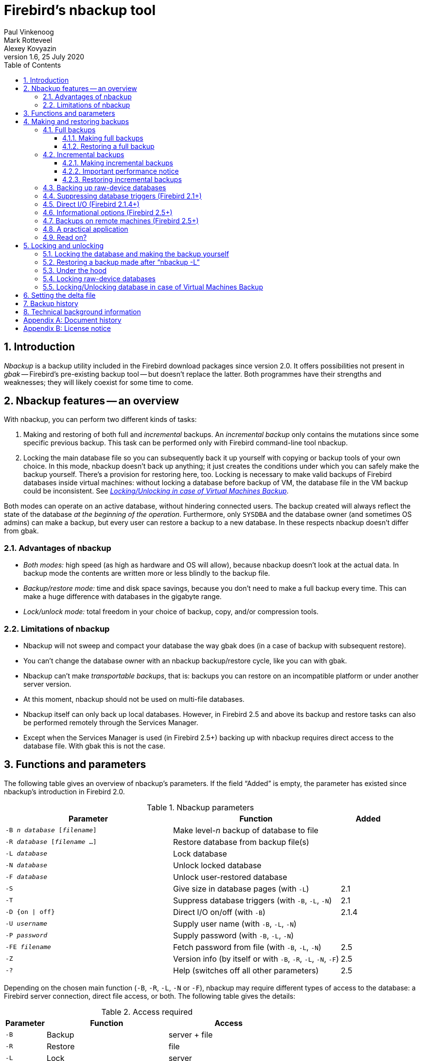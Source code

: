 [[nbackup]]
= Firebird's nbackup tool
Paul Vinkenoog; Mark Rotteveel; Alexey Kovyazin
1.6, 25 July 2020
:doctype: book
:sectnums:
:sectanchors:
:toc: left
:toclevels: 3
:icons: font
:experimental:
:imagesdir: ../../images

toc::[]

[[nbackup-intro]]
== Introduction

[term]_Nbackup_ is a backup utility included in the Firebird download packages since version 2.0.
It offers possibilities not present in [term]_gbak_ -- Firebird's pre-existing backup tool -- but doesn't replace the latter.
Both programmes have their strengths and weaknesses;
they will likely coexist for some time to come.

[[nbackup-overview]]
== Nbackup features -- an overview

With nbackup, you can perform two different kinds of tasks:

. Making and restoring of both full and [term]_incremental_ backups.
An [term]_incremental backup_ only contains the mutations since some specific previous backup. 
This task can be performed only with Firebird command-line tool nbackup.
. Locking the main database file so you can subsequently back it up yourself with copying or backup tools of your own choice.
In this mode, nbackup doesn't back up anything; it just creates the conditions under which you can safely make the backup yourself. 
There's a provision for restoring here, too. 
Locking is necessary to make valid backups of Firebird databases inside virtual machines: without locking a database before backup of VM, the database file in the VM backup could be inconsistent. 
See <<nbackup-lock-virtual-machine,[ref]_Locking/Unlocking in case of Virtual Machines Backup_>>.


Both modes can operate on an active database, without hindering connected users.
The backup created will always reflect the state of the database _at the beginning of the operation_.
Furthermore, only `SYSDBA` and the database owner (and sometimes OS admins) can make a backup, but every user can restore a backup to a new database.
In these respects nbackup doesn't differ from gbak.

[[nbackup-advantages]]
=== Advantages of nbackup

* _Both modes:_ high speed (as high as hardware and OS will allow), because nbackup doesn't look at the actual data.
In backup mode the contents are written more or less blindly to the backup file.
* _Backup/restore mode:_ time and disk space savings, because you don't need to make a full backup every time.
This can make a huge difference with databases in the gigabyte range.
* _Lock/unlock mode:_ total freedom in your choice of backup, copy, and/or compression tools.

[[nbackup-limitations]]
=== Limitations of nbackup

* Nbackup will not sweep and compact your database the way gbak does (in a case of backup with subsequent restore).
* You can't change the database owner with an nbackup backup/restore cycle, like you can with gbak.
* Nbackup can't make [term]_transportable backups_, that is: backups you can restore on an incompatible platform or under another server version.
* At this moment, nbackup should not be used on multi-file databases.
* Nbackup itself can only back up local databases.
However, in Firebird 2.5 and above its backup and restore tasks can also be performed remotely through the Services Manager.
* Except when the Services Manager is used (in Firebird 2.5+) backing up with nbackup requires direct access to the database file.
With gbak this is not the case.

[[nbackup-functions-params]]
== Functions and parameters

The following table gives an overview of nbackup's parameters.
If the field "`Added`" is empty, the parameter has existed since nbackup's introduction in Firebird 2.0.

[[nbackup-tbl-params]]
.Nbackup parameters
[cols="<3m,<3,<1", frame="all", options="header",stripes="none"]
|===
^| Parameter
^| Function
^| Added

|-B _n_ _database_ [_filename_]
|Make level-__n__ backup of database to file
|

|-R _database_ [_filename_ ...]
|Restore database from backup file(s)
|

|-L _database_
|Lock database
|

|-N _database_
|Unlock locked database
|

|-F _database_
|Unlock user-restored database
|

|-S
|Give size in database pages (with `-L`)
|2.1

|-T
|Suppress database triggers (with `-B`, `-L`, `-N`)
|2.1

|-D {on {vbar} off}
|Direct I/O on/off (with `-B`)
|2.1.4

|-U _username_
|Supply user name (with `-B`, `-L`, `-N`)
|

|-P _password_
|Supply password (with `-B`, `-L`, `-N`)
|

|-FE _filename_
|Fetch password from file (with `-B`, `-L`, `-N`)
|2.5

|-Z
|Version info (by itself or with `-B`, `-R`, `-L`, `-N`, `-F`)
|2.5

|`-?`
|Help (switches off all other parameters)
|2.5
|===

Depending on the chosen main function (`-B`, `-R`, `-L`, `-N` or `-F`), nbackup may require different types of access to the database: a Firebird server connection, direct file access, or both.
The following table gives the details:

[[nbackup-nl-tbl-access]]
.Access required
[cols="<1m,<3,<3", frame="all", options="header",stripes="none"]
|===
^| Parameter
^| Function
^| Access

|-B
|Backup
|server + file

|-R
|Restore
|file

|-L
|Lock
|server

|-N
|Unlock (undo `-L`)
|server

|-F
|Unlock after user restore
|file
|===

Where server access is required (with `-B`, `-L` and `-N`), the user must either provide a Firebird username and password (with `-U` and `-P`/`-FE` or through the environment variables `ISC_USER` and `ISC_PASSWORD`), or be admitted by the server on other grounds (e.g. as root under Posix or by trusted authentication under Windows).

Where filesystem access is required (with `-B`, `-R` and `-F`), the user must have sufficient read and/or write privileges to the database file.

Where filesystem access is required exclusively (with `-R` and `-F`), the user need not have a Firebird login and a running Firebird server need not be present.

Please notice: The above table and text concern access to the _database_.
Access to the backup file is -- obviously -- always on the filesystem level.

[[nbackup-backups]]
== Making and restoring backups

To begin with: `nbackup.exe` is located in the `bin` subdirectory of your Firebird folder.
Typical locations are e.g. `C:\Program Files\Firebird\Firebird_3_0` or `C:\Program Files\Firebird\Firebird_2_0\bin` (Windows) or `/opt/firebird/bin` (Linux).
Just like most of the tools that come with Firebird, nbackup has no graphical interface;
you launch it from the command prompt or call it from within a batch file or application.

[WARNING]
====
Under heavy-load circumstances in some environments, nbackup 2.0.3 and below may cause problems that will lead to deadlocks or even corrupted databases.
While these problems aren't common, they are serious enough to warrant upgrading to Firebird 2.0.4 or higher if you want to use nbackup comfortably.
If it concerns large databases under Posix, the use of direct I/O may also make a difference.
More about this in the section <<nbackup-backups-directio,[ref]_Direct I/O_>>.
====

[[nbackup-backups-full]]
=== Full backups

[[nbackup-backups-full-make]]
==== Making full backups

To make a full database backup, the command syntax is:

[listing,subs=+quotes]
----
nbackup [-U _user_ -P _password_] -B 0 _database_ [_backupfile_]
----

For instance, assuming the database is located in  `C:\Data`, and  `nbackup.exe ` is in the search of path Windows:

[listing,subs=+quotes]
----
C:\Data>nbackup -B 0 inventory.fdb inventory_1-Mar-2006.nbk
----

Or, if Firebird (from version 2.5) is running on non-standard port, in this example, 3051:
[listing,subs=+quotes]
----
C:\Data>nbackup -B 0 localhost/3051:C:\Data\inventory.fdb C:\Data\inventory-level-0-Jul-2020.nbk -user SYSDBA -pass masterkey
----

In Firebird 3.0 and higher, in a case of successful completing the backup, the nbackup will print the short statistics:
----
time elapsed    0 sec
page reads      307
page writes     307
----

[[nbackup-backups-comments]]

Comments:

* The parameter `-B` stands for backup (gee!).
The [term]_backup level_ 0 indicates a full backup.
Backup levels greater than 0 are used for incremental backups;
we'll discuss those later on.
* Instead of a database filename you may also use an alias.
* Instead of a backup filename you may also specify `stdout`.
This will send the backup to standard output, from where you can redirect it to e.g. a tape archiver or a compression tool.
* [[nbackup-backups-nologin]]The `-U` (user) and `-P` (password) parameters may be omitted if at least one of the following conditions is met:
+
--
** The environment variables `ISC_USER` and `ISC_PASSWORD` have been set, either to `SYSDBA` or to the owner of the database.
** You are logged on as root on a Posix system.
This makes you `SYSDBA` by default.
** Under Windows: Trusted authentication is enabled in `firebird.conf`, and you are logged on to the Windows account that owns the database.
This is possible in Firebird 2.1 and above.
** Under Windows: Trusted authentication is enabled in `firebird.conf`, and you are logged on as a Windows administrator.
In Firebird 2.1, this automatically gives you `SYSDBA` rights.
In Firebird 2.5 and above, there is the additional condition that `AUTO ADMIN MAPPING` has been set in the database.
--
+
For clarity and brevity, the `-U` and `-P` parameters are not used in the examples.
* Starting with Firebird 2.5, instead of `-P __password__` you may also use `-FE __filename__`.
This will cause nbackup to fetch the password from the given file.
With `-FE`, the password itself doesn't appear in the command and will thus be better shielded against people who might otherwise pick it up via the command history, the `w` command on Unix or from a script or batchfile.
* In Firebird 2.1 and up, the firing of database triggers can be prevented by specifying the `-T` option.
For more information, see <<nbackup-backups-dbtriggers,[ref]_Suppressing database triggers_>>.
* Starting with Firebird 2.1.4, it is possible to force direct I/O on or off by specifying `-D on` or `-D off`.
For details and background see <<nbackup-backups-directio,[ref]_Direct I/O_>>, elsewhere in this manual.
* The different parameters (`-B`, `-U` etc.) may occur in any order.
Of course each parameter should be immediately followed by its own argument(s).
In the case of `-B` there are three of them: backup level, database, and backup file -- in that order!
* If the `-B` parameter comes last, you _may_ leave out the name of the backup file.
In that case nbackup will compose a filename based on the database name, the backup level, and the current date and time.
This can lead to a name clash (and a failed backup) if two backup commands of the same level are issued in the same minute.

[WARNING]
====
Do _not_ use nbackup for multi-file databases.
This can lead to corruption and loss of data, despite the fact that nbackup will not complain about such a command.
====

[[nbackup-backups-workings]]
===== A word on the inner workings

Note: What follows here is not necessary knowledge to use nbackup.
It just gives a rough (and incomplete) impression of what happens under the hood during execution of nbackup `-B`:

. First of all, the main database file is locked by changing an internal state flag.
From this moment on, any and all mutations in the database are written to a temporary file -- the difference file or [term]_delta file_.
By default, the delta file is created in the same folder as a database file, with the additional extension .delta, for example: MyDatabase.fdb.delta
. Then the actual backup is made.
This isn't a straight file copy;
restoring must be done by nbackup as well.
. Upon completion of the backup, the contents of the delta file are integrated with the main database file.
After that, the database is unlocked (flag goes back to "`normal`") and the delta is removed.

The functionality of steps 1 and 3 is provided by two new SQL statements: `ALTER DATABASE BEGIN BACKUP` and `ALTER DATABASE END BACKUP`.
Contrary to what the names suggest, these statements do _not_ take care of making the actual backup;
rather, they create the conditions under which the main database file can be safely backed up.
And to be clear: you don't need to issue these commands yourself;
nbackup will do that for you, at the right moments.

[[nbackup-backups-full-restore]]
==== Restoring a full backup

A full backup is restored as follows:

[listing,subs=+quotes]
----
nbackup -R _database_ [_backupfile_]
----


For instance:

----
C:\Data> nbackup -R inventory.fdb inventory_1-Mar-2006.nbk
----

[[nbackup-restore-comments]]

Comments:

* You don't specify a level for a restore.
* When restoring, the `-R` parameter _must_ come last, for reasons that will become clear later.
* Instead of a database filename you may also use an alias.
* If the specified database file already exists, the restore fails and you get an error message.
* Here too, you may omit the name of the backup file.
If you do, nbackup will prompt you for it.
_(Attention! In Firebird 2.0.0 this "`interactive restore`" feature is broken, leaving you with an error message and a failed restore. Fixed in 2.0.1.)_
* Restoring works purely on the filesystem level and can even be done without a Firebird server running.
Any credentials supplied via the `-U` and `-P` parameters are ignored.
The same goes for passwords read from a file.
However, nbackup _does_ try to read the password from the file if the `-FE` parameter is present, and if an error occurs, the entire operation is abandoned.

[[nbackup-backups-incr]]
=== Incremental backups

[WARNING]
====
The incremental backup facility was entirely broken in Firebird 2.1.0, and fixed again in 2.1.1.
====

[[nbackup-backups-incr-make]]
==== Making incremental backups

To make an incremental ("`differential`") backup we specify a backup level greater than 0.
An incremental backup of level `N` always contains the database mutations since the most recent level `N-1` backup.

Examples:

One day after the full backup (level 0), you make one with level 1:

----
C:\Data> nbackup -B 1 inventory.fdb inventory_2-Mar-2006.nbk
----

This backup will only contain the mutations of the last day.

One day later again, you make another one with level 1:

----
C:\Data> nbackup -B 1 inventory.fdb inventory_3-Mar-2006.nbk
----

This one contains the mutations of the last _two_ days, since the full backup, not only those since the previous level-1 backup.

[NOTE]
====
The previous incremental backup of any level must be completed before the start of the next incremental backup, otherwise `nbackup` execution will not do the desired backup, and return error "Database is already in the physical backup mode". 
====

A couple of hours on we go for a level-2 backup:

----
C:\Data> nbackup -B 2 inventory.fdb inventory_3-Mar-2006_2.nbk
----

This youngest backup only contains the mutations since the most recent level-1 backup, that is: of the last few hours.

[[nbackup-performance-notice]]
==== Important performance notice

Before Firebird 3.0, all incremental backups (i.e., level 1, 2, etc) will read the whole database file to locate the changes and store them into a backup file.
It can affect the database performance in a case of big databases (100Gb+) and slow disk subsystem (usually, slowness can be noticed on non-SSD drives). 
Starting from Firebird 3.0, only the changed portion of the database file is read, so incremental backups level 1+ are much faster, and give the less impact on the database performance.


[NOTE]
====
All the <<nbackup-backups-comments,comments>> that have been made about full backups also apply to incremental backups.
====

[WARNING]
====
Again: do not use nbackup for multi-file databases.
====

[[nbackup-backups-incr-restore]]
==== Restoring incremental backups

When restoring incremental backups you must specify the entire chain of backup files, from level 0 through the one you wish to restore.
The database is always built up from the ground, step by step.
(It is this stepwise adding until the database is restored that gave rise to the term _incremental backup_.)

The formal syntax is:

[listing,subs=+quotes]
----
nbackup -R _database_ [_backup0_ [_backup1_ [...] ] ]
----


So restoring the level-2 backup from the previous example goes as follows:

----
C:\Data> nbackup -R inventory.fdb inventory_1-Mar-2006.nbk
           inventory_3-Mar-2006.nbk inventory_3-Mar-2006_2.nbk
----

Of course the line has been split here for layout reasons only -- in reality you type the entire command and only hit kbd:[Enter] at the end.

Comments (in addition to the <<nbackup-restore-comments,comments with restoring a full backup>>):

* Because it is not known beforehand how many filenames will follow the `-R` switch (as we don't specify a level when restoring), nbackup considers all arguments after the `-R` to be names of backup files.
It is for this reason that no other parameter may follow the list of filenames.
* There is no formal limit to the number of backup levels, but in practice it will rarely make sense to go beyond 3 or 4.

[[nbackup-backups-incr-nonfitting]]
===== Non-connecting links

What happens if you accidentally leave out a file, or specify a series of files that don't all belong together? You could imagine that you specify `inventory_2-Mar-2006.nbk` by mistake instead of `inventory_3-Mar-2006.nbk` in the above example.
Both are level-1 backup files, so in both cases we get a nice "`0, 1, 2`" level series.
But our level-2 file is incremental to the level-1 backup of 3 March, not to the one of 2 March.

Fortunately such a mistake can never lead to an incorrectly restored database.
Each backup file has its own unique ID.
Furthermore, each backup file of level 1 or above contains the ID of the backup on which it is based.
When restoring, nbackup checks these IDs;
if somewhere in the chain the links don't connect, the operation is cancelled and you get an error message.

[[nbackup-backups-rawdevices]]
=== Backing up raw-device databases

Firebird databases need not be files;
they can also be placed on a so-called [term]_raw device_, for instance a disk partition without a file system.
The question where the <<nbackup-backups-workings,delta>> has to be placed in such cases was at first overlooked during the development of `nbackup`.
On Posix systems, if the database was located at e.g. `/dev/hdb5`, it could happen that the delta was created as `/dev/hdb5.delta`.
In light of the nature and purpose of the `/dev` directory and its often limited available space, this is undesirable.

As of Firebird 2.1, nbackup refuses to operate on raw-device databases unless an explicit location for the delta file has been set.
The way to do this is discussed in <<nbackup-deltafile>>, later on in this manual.

[[nbackup-backups-dbtriggers]]
=== Suppressing database triggers (Firebird 2.1+)

Firebird 2.1 introduced the concept of [term]_database triggers_.
Certain types of these triggers can fire upon making or breaking a database connection.
As part of the backup process, nbackup opens a regular connection to the database (in some versions even more than once).
To prevent database triggers from firing inadvertently, the new `-T` switch can be used.
Notice that the corresponding switches in `gbak` and `isql` are called `-nodbtriggers` (we love diversity, here at Firebird).

[[nbackup-backups-directio]]
=== Direct I/O (Firebird 2.1.4+)

Originally, nbackup used direct I/O only when making a backup under Windows NT (and successors like 2000, 2003 etc).
On all other OS'es, direct I/O was off.
This caused problems on some Linux systems, so in versions 2.0.6 and 2.1.3 direct I/O was switched on under Linux as well.
However, this turned out to be problematic for certain other Linux configurations.
In 2.1.4 and 2.5 the original behaviour was restored, but this time as a default that was overridable by a newly added parameter: `-D`.
Its use is as follows:

[source]
----
nbackup -B 0 cups.fdb cups.nbk -D on    -- direct I/O on
nbackup -B 0 mugs.fdb mugs.nbk -D off   -- direct I/O off
----

Just like the option letters themselves, the arguments `ON` and `OFF` are case-insensitive.

Direct I/O is only applied when making a backup, not during a restore.
Under Windows it is realized by setting `FILE_FLAG_NO_BUFFERING`.
On other systems, `O_DIRECT` and `POSIX_FADV_NOREUSE` are used.
The latter two are sometimes unavailable;
in such cases, they are (or one of them is) silently left out.
Even if the user specified `-D on` explicitly, this doesn't lead to a warning or error message.

[[nbackup-backups-inform-options]]
=== Informational options (Firebird 2.5+)

Apart from the already mentioned `-FE` and `-D` parameters, Firebird 2.5 also saw the introduction of the following two:

`-Z`::
Shows single-line version information.
This option can be used independently, but also in combination with other parameters, such as `-B`, `-R`, `-L` etc.

`-?`::
Shows a summary of nbackup's usage and command-line parameters.
Attention: If this option is present, all the other parameters are ignored!

[[nbackup-backups-remote]]
=== Backups on remote machines (Firebird 2.5+)

Nbackup itself only operates on local databases.
But in Firebird 2.5 and up, nbackup-type backups and restores can also be performed remotely via the Services Manager.
For this, the program `fbsvcmgr.exe` on the local machine is used;
it is located in the same folder as `nbackup.exe` and the other Firebird command-line tools.
The first argument is always "```hostname:service_mgr```", with `hostname` being the name of the remote server.
Other available parameters are:

[listing,subs=+quotes]
----
-user _username_
-password _password_
-action_nbak
-action_nrest
-nbk_level _n_
-dbname _database_
-nbk_file _filename_
-nbk_no_triggers
-nbk_direct on|off
----

Making a full backup on the remote machine `frodo` goes like this:

[source]
----
fbsvcmgr frodo:service_mgr -user sysdba -password masterke
  -action_nbak -nbk_level 0
  -dbname C:\databases\countries.fdb -nbk_file C:\databases\countries.nbk
----

And a subsequent incremental backup:

[source]
----
fbsvcmgr frodo:service_mgr -user sysdba -password masterke
  -action_nbak -nbk_level 1
  -dbname C:\databases\countries.fdb -nbk_file C:\databases\countries_1.nbk
----

To restore the whole shebang:

[source]
----
fbsvcmgr frodo:service_mgr -user sysdba -password masterke
  -action_nrest -dbname C:\databases\countries_restored.fdb
  -nbk_file C:\databases\countries.nbk -nbk_file C:\databases\countries_1.nbk
----

[NOTE]
====
Each of the above commands should be typed as a single sentence, without line breaks.
The hyphens before the parameter names may be omitted, but especially with long commands like these it may be helpful to leave them in, so you can easily identify the individual parameters (the arguments don't get a hyphen).
====

Comments:

* The Services Manager always requires authentication, be it automatic (root under Posix, trusted under Windows) or explicit through the parameters `-user` and `-password`.
The environment variables `ISC_USER` and `ISC_PASSWORD` are not used.
`AUTO ADMIN MAPPING` in the database has no effect when connecting remotely (though this may also depend on the configuration of the network).
+ 
Note: When Windows trusted authentication is in effect, the account name of the user on the local machine is passed to the Services Manager on the remote machine.
If the owner of the remote database is a Windows account (e.g. `FRODO\PAUL`) rather than a Firebird account, _and_ the Windows account name on the local machine is the same as the owner account name on the remote machine, the caller is acknowledged as the database owner and allowed to make a backup.
This could pose a security risk, because even on local networks user `PAUL` on one machine is not necessarily the same person as user `PAUL` on another machine.
* Restoring (`-action_nrest`) also requires authentication, but once verified the credentials are not used in any way.
Hence, the user need not be the database owner, `SYSDBA` or superuser.
In the case of Windows trusted authentication, the user need not exist at all on the remote machine (where the database is located).
+ 
This weak authentication implies another potential security risk.
Suppose a sensitive database is nbackupped, and the backups are well protected on the filesystem level.
An average user can't restore the database with nbackup then, because nbackup runs in the user process space.
But that same user, if he knows name and location of the backup, or can guess them by analogy, might be able to get hold of the database by having `fbsvcmgr` restore it to a public folder.
After all, fbsvcmgr calls the Firebird server, which may have file-level access to the backup.
Of course there are solutions to this, but it's important to be aware of the risk.
* The Services Manager can also be used locally;
in that case the first argument becomes `service_mgr`, without hostname.
When used locally, `AUTO ADMIN MAPPING` has the intended effect;
this is still true if you prepend `localhost:` or the name of the local machine.
Local use of the Services Manager can be beneficial if you don't have filesystem access to the database and/or backup files, but the Firebird server process does.
If you do have sufficient rights, then it's more practical to use nbackup itself, with its much shorter commands.
* Specifying `-nbk_no_triggers` or `-nbk_direct` with `-action_nrest` leads to an error message.
Nbackup itself is more lenient here: it simply ignores the `-T` and `-D` parameters if they are used in the wrong context.
* Instead of a database filename you may also use an alias.
* Database path (or alias) length is limited to 255 characters.

[[nbackup-backups-pract]]
=== A practical application

An nbackup-based incremental backup scheme could look like this:

* Each month a full backup (level 0) is made;
* Each week a level-1;
* A level-2 backup daily;
* A level-3 backup hourly.

As long as all backups are preserved, you can restore the database to its state at any hour in the past.
For each restore action, a maximum of four backup files is used.
Of course you schedule things in such a way that the bigger, time-consuming backups are made during off-peak hours.
In this case the levels 0 and 1 could be made at weekends, and level 2 at night.

If you don't want to keep everything for eternity, you can add a deletion schedule:

* Level-3 backups are deleted after 8 days;
* Level-2s after a month;
* Level-1s after six months;
* Full backups after two years, but the first one of each year is kept.

This is only an example of course.
What's useful in an individual case depends on the application, the size of the database, its activity, etc.

[[nbackup-backups-readon]]
=== Read on?

At this point you know everything you need in order to make and restore full and/or incremental backups with nbackup.
You only need to read any further if you want to use backup tools of your own choice for your Firebird databases (see <<nbackup-lock-unlock>>), or if you want to override the default name or location of the delta file (see <<nbackup-deltafile>>).

If you have no craving for any of that: good luck in your work with nbackup!

[[nbackup-lock-unlock]]
== Locking and unlocking

If you prefer to use your own backup tools or just make a file copy, nbackup's lock-unlock mode comes into view.
"`Locking`" means here that the main database file is frozen temporarily, not that no changes can be made to the database.
Just like in backup mode, mutations are directed to a temporary delta file;
upon unlocking, the delta file is merged with the main file.

As a reminder: `nbackup.exe` lives in the `bin` subdir of your Firebird folder.
Typical locations are e.g. `C:\Program Files\Firebird\Firebird_2_0\bin` (Windows) or `/opt/firebird/bin` (Linux).
There's no GUI;
you launch it from the command prompt or call it from within a batch file or application.

[[nbackup-lock-and-backup]]
=== Locking the database and making the backup yourself

A typical session in which you make your own backup goes as follows:

. Lock the database with the `-L` (lock) switch:
+
[listing,subs=+quotes]
----
nbackup [-U _user_ -P _password_] -L _database_
----
. Now copy/backup/zip the database file to your heart's content, with your own choice of tools. A simple file copy is also possible.
. Unlock the database with `-N` (uNlock):
+
[listing,subs=+quotes]
----
nbackup [-U _user_ -P _password_] -N _database_
----

The last command will also cause any mutations -- which have been written to the delta file -- to be merged into the main file.

The backup you made contains the data as they were at the moment the database was locked, regardless how long the locked state has lasted, and regardless how long you may have waited before making the actual backup.

Comments:

* Instead of a database filename you may also specify an alias.
* The `-U` and `-P` parameters may be omitted if the envars `ISC_USER` and `ISC_PASSWORD` are set, if you are root on a Posix system, or if trusted authentication under Windows permits it.
For a detailed description see the <<nbackup-backups-nologin,comments under [ref]_Making full backups_>>.
* Starting with Firebird 2.5, instead of `-P __password__` you may also use `-FE __filename__`.
* Both `-L` and `-N` make a regular connection to the database, so in Firebird 2.1 and above it may be wise to add the `-T` parameter (see <<nbackup-backups-dbtriggers,[ref]_Suppressing database triggers_>>).
* If you're locking a raw-device database with Firebird 2.1 or above, the `-S` option can be very helpful;
see <<nbackup-lock-unlock-rawdevices>>.
* You can optionally add `-Z` to have version information printed on the first line of the output.

[WARNING]
====
What goes for backup/restore also applies to the lock/unlock switches: do not use them on multi-file databases.
Until things have changed, don't let nbackup loose on multi-file databases at all!
====

[[nbackup-restore-and-fixup]]
=== Restoring a backup made after "`nbackup -L`"

A copy of a locked database is itself a locked database too, so you can't just copy it back and start using it.
Should your original database get lost or damaged and the self-made copy needs to be restored (or should you wish to install the copy on another machine), proceed like this:

. Copy/restore/unzip the backed-up database file yourself with the necessary tools.
. Now unlock the database, _not_ with the `-N` switch, but with `-F` (fixup):
+
[listing,subs=+quotes]
----
nbackup -F _database_
----
+
Here too, you can optionally use an alias instead of a filename, and add `-Z` for version info.
Other options make no sense.

Why are there two unlock switches, `-N` and `-F`?

* `-N` first sees that any changes made since the locking by `-L` are merged into the main database file.
After that, the database goes back into normal read/write mode and the temporary file is deleted.
* `-F` only changes the state flag of the user-restored database to "`normal`".

So you use:

* `-N` after having _made_ a copy/backup yourself (to reverse the `-L` issued earlier);
* `-F` after having _restored_ such a backup yourself.

[NOTE]
====
It is a bit unfortunate that the last switch should be called `-F` for Fixup.
After all, it doesn't fix anything;
it only _unlocks_ the database.
The `-N` (uNlock) flag on the other hand performs not only an unlock, but also a fixup (integration of mutations into the main file).
But we'll have to live with that.
Come to think of it: you _can_ read `-F` as _Flag-only_.
====

[[nbackup-lock-unlock-extrainfo]]
=== Under the hood

[NOTE]
====
This section doesn't contain any necessary knowledge, but provides some extra information which could deepen your understanding of the various switches.
====

`nbackup [parameter] -L` does the following:

. Connect to the database;
. Start a transaction;
. Call `ALTER DATABASE BEGIN BACKUP` (this statement has been discussed in the <<nbackup-backups-workings,extra information on nbackup -B>>);
. Commit the transaction;
. Disconnect from the database.

nbackup [parameter] -N` follows the same steps, but with "```... END BACKUP```" in step 3.

`nbackup [parameter] -F` works as follows:

. The restored database file is opened;
. Within the file, the state flag is changed from locked (`nbak_state_stalled`) to normal (`nbak_state_normal`);
. The file is closed again.

[NOTE]
====
nbackup `-F` operates purely on file level and can therefore also be performed without a Firebird server running.
Any credentials supplied via the `-U`, `-P` or `-FE` parameters are ignored, just as with nbackup `-R`.
====

[[nbackup-lock-unlock-rawdevices]]
=== Locking raw-device databases

As discussed in <<nbackup-backups-rawdevices>>, problems can arise if a delta has to be created for a database located on a raw device.
Therefore, in Firebird 2.1 and up, nbackup refuses to operate on raw-device databases unless an explicit location for the delta file has been set previously.
For the procedure, see <<nbackup-deltafile>>, a little further down.

There's also another problem if you lock and copy a raw device: you don't know the actual size of the database!
The raw device may be 10 GB, but the database might only take up 200 MB of that space.
To prevent having to copy the entire device just to be on the safe side -- possibly wasting huge amounts of time and space -- Firebird 2.1 has introduced a new parameter for nbackup: `-S`.
This parameter is only valid in combination with `-L` and when it is present, nbackup writes the database size in pages to `stdout` after locking the database.
Because the size is given in pages, it has to be multiplied by the database page size in order to get the actual number of bytes to be copied.
Or, if you use the `dd` copy utility, you could specify the page size as `(i)bs` and the output of `nbackup -L -S` as `count`.

[[nbackup-lock-virtual-machine]]
=== Locking/Unlocking database in case of Virtual Machines Backup

Using Virtual Machines backup tools without preparing database for such type of backup can lead to the corrupted (i.e., useless) backup copy.

Firebird server intensively uses its own cache in RAM to speed up operations, and implements complex techniques to ensure database consistency at the every given moment. Virtual Machine backup tools are not aware about Firebird's cache, and usually they do not consider database files as random-access files.

As a result, when the virtual machine backup is done, the database file inside it will have the state as after a hard reset of VM, and very often such copy is not consistent (i.e., corrupted). 
The chance of such problem is higher when many active users are changing the database, or if there is active sweep process.

Such inconsistent backups can occur in any virtualized environment, including public clouds.

In order to create good Firebird database backup with VM backup tool, it is necessary to lock database file with nbackup before the VM backup process, and unlock after the VM backup process. 
Usually VM backup tool allows to execute custom pre- and post-backup scripts, where you can lock/unlock Firebird databases.

[[nbackup-deltafile]]
== Setting the delta file

By default, the delta file lives in the same directory as the database itself.
The file name is also the same, but with `.delta` appended.
This is usually not a problem, but sometimes it is desirable or even necessary to change the location, e.g. when the database is stored on a raw device.
Nbackup itself has no provision for setting the location;
this must be done through SQL.

Make a connection to the database with any client that allows you to enter your own SQL statements and give the command:

[listing,subs=+quotes]
----
alter database add difference file '_path-and-filename_'
----

The custom delta file specification is persistent in the database;
it is stored in the system table `RDB$FILES`.
To revert to the default behaviour, issue the following statement:

[source]
----
alter database drop difference file
----

You can also specify a custom delta location while creating a new database:

[listing,subs=+quotes]
----
create database '_path-and-dbname_' difference file '_path-and-deltaname_'
----

[NOTE]
====
* If you specify a bare file name with `[ADD] DIFFERENCE FILE`, the delta will likely _not_ be created in the same directory as the database, but in the current directory as seen from the server.
On Windows this may e.g. be the system directory.
The same logic applies to relative paths.
* The entire directory path must already exist.
Firebird doesn't attempt to create any missing directories.
* If you want to change your custom delta specification, you must first `DROP` the old one and then `ADD` the new one.
====

[[nbackup-backuphistory]]
== Backup history

The firebird database keeps a history of all nbackup activity in the system table `RDB$BACKUP_HISTORY`.
This information is used by nbackup itself for internal housekeeping, but can also be used to find out when the last backup was done, on which level and what the filename is.

For example, to see the last 5 backups you can use:

[source]
----
SELECT RDB$BACKUP_ID, RDB$TIMESTAMP, RDB$BACKUP_LEVEL, RDB$GUID, 
    RDB$SCN, RDB$FILE_NAME
FROM RDB$BACKUP_HISTORY
ORDER BY RDB$TIMESTAMP DESC
ROWS 5
----

The columns of `RDB$BACKUP_HISTORY` are:

[cols="<1m,<1", frame="all", options="header",stripes="none"]
|===
| Column
| Description


|RDB$BACKUP_ID
|Primary key

|RDB$TIMESTAMP
|Time and date of backup

|RDB$BACKUP_LEVEL
|Backup level

|RDB$GUID
|GUID of the backup (used to check dependencies between files)

|RDB$SCN
|Highest page marker in the backup

|RDB$FILE_NAME
|Filename of the backup
|===

For an explanation of the field `RDB$SCN` see the section <<nbackup-background>>.

The contents of the table `RDB$BACKUP_HISTORY` are not backed up and restored by gbak;
see the section <<nbackup-background>> for details.

[[nbackup-background]]
== Technical background information

Nbackup performs a physical backup of the database pages by copying pages that have been modified since the last backup of the immediately preceding level.
A level `0` backup copies all pages, while a level `1` copies only those pages that have been modified after the most recent level `0`.
To be able to find the modified pages, Firebird uses a marker that is called the [term]_SCN_ (short for page scan).
This number is incremented at each backup state change.
For each backup with nbackup there are three state changes:

. `nbak_state_normal` (no backup) to `nbak_state_stalled` (database writes to delta file)
. `nbak_state_stalled` to `nbak_state_merge` (merging delta file back into database)
. `nbak_state_merge` to `nbak_state_normal` (no backup)

[NOTE]
====
These three state changes occur even if the backup fails.
====

The SCN of the database before the start of the backup is recorded together with the backup.
The very first backup gets SCN `0`, the second `3`, etc.
This number is independent from the level of the backup.
The SCN is used to mark the pages of a database.
So for example:

[cols="<1m,<4", frame="none", options="header",stripes="none",grid="none"]
|===
| SCN
| Explanation

|0
|Pages before any backup

|1
|Pages written/updated into the delta file during the backup

|2
|Pages written/updated during the merge of delta file into main backup

|3
|Pages written/updated after ending first backup+merge
|===

When a level `1` backup is made, nbackup looks for the last level `0` backup and backs up all pages with an SCN higher than the SCN of that level `0` backup (and so on).

A backup and restore with gbak does not restore the content of the `RDB$BACKUP_HISTORY` table and it resets the SCN of all pages back to `0`.
The reason for this is that gbak creates a logical backup instead of a physical backup.
So a restore using gbak will rewrite the entire database (and can even change the page size).
This renders previous backups with nbackup meaningless as a starting point for subsequent backups: you need to start with a fresh level `0`.

:sectnums!:

[appendix]
[[nbackup-dochist]]
== Document history

The exact file history is recorded in the firebird-documentation git repository; see https://github.com/FirebirdSQL/firebird-documentation

[%autowidth, width="100%", cols="4", options="header", frame="none", grid="none", role="revhistory"]
|===
4+|Revision History

|0.1
|21 Oct 2005
|PV
|First edition.

|1.0
|1 Dec 2006
|PV
|Removed "`beta`" reference in edition info.
Changed warning against specifying backup file names interactively with nbackup -R.
Removed "`(or will be)`" from first sentence in Document History.

Changed `C:\Databases` to `C:\Data` in the examples, just to keep the lines from running out of the shaded `screen` areas in the PDF.

Added section [ref]_Setting the delta file_, and changed section [ref]_Read on?_ accordingly.

|1.1
|5 May 2008
|PV
|[ref]_Making and restoring backups_: Added warning about heavy-load risks with nbackup 2.0.0–2.0.3.

[ref]_Restoring a full backup_: Corrected wrong statement that nbackup will overwrite an existing database if there are no active connections.
Changed italic text about interactive restore failure to a Note and mentioned its fix in 2.0.1.

[ref]_Incremental backups_: Inserted warning that incremental backups are broken in 2.1.

[ref]_Suppressing database triggers (Firebird 2.1+)_: New section.

[ref]_Read on?_: Fixed typo (you -> your).

|1.2
|19 Sep 2011
|PV
|Document source formatting: Changed max. line length to 100, without open lines.

All sections and subsections now have an `id`.

[ref]_Introduction_: Edited first sentence.

[ref]_Nbackup features -- an overview_: First sentence: groups -> kinds.
Edited last para before first subsection: mentioned that only `SYSDBA`, owner and sometimes OS admins can make a backup.

[ref]_Nbackup features -- an overview {two-colons} Limitations of nbackup_: Edited previously last listitem to mention Services Manager.
Added listitem about direct file access.
Removed last para.

[ref]_Functions and parameters_: New section.

[ref]_Making and restoring backups_: Slightly altered last sentence of first para.
Extended warning: added info on the role of direct I/O with large databases under Posix.

[ref]_Making and restoring backups {two-colons} Full backups {two-colons} Making full backups_: Corrected and extended listitem on `-U` and `-P` parameters.
Added listitems on `-FE` parameter (new in 2.5), `-T` parameter (new in 2.1) and `-D` parameter (new in 2.5, backport to 2.1.4).
In listitem starting with "`The different parameters`", the parenthesized text now reads (`-B`, `-U` etc.), because many new parameters have been added.

[ref]_Making and restoring backups {two-colons} A word on the inner workings_: Small edit (image -> impression).

[ref]_Making and restoring backups {two-colons} Full backups {two-colons} Restoring a full backup_: Removed parameters `-U` and `-P` from specification.
Added listitem on aliases.
Changed separate Note about interactive restore failure back to italic text inside the listitem itself.
Added listitem about non-necessity of running server and ignoring credentials.

[ref]_Making and restoring backups {two-colons} Incremental backups_: Edited Warning: mentioned fix in 2.1.1.

[ref]_Making and restoring backups {two-colons} Incremental backups {two-colons} Restoring incremental backups_: Removed parameters `-U` and `-P` from formal syntax and 1st listitem.

[ref]_Making and restoring backups {two-colons} Backing up raw-device databases_: New section.

[ref]_Making and restoring backups {two-colons} Suppressing database triggers_: Edited and extended this section, but removed the "```SYSDBA`` and owner only`" remark.

[ref]_Making and restoring backups {two-colons} Direct I/O (Firebird 2.1.4+)_: New section.

[ref]_Making and restoring backups {two-colons} Informational options (Firebird 2.5+)_: New section.

[ref]_Making and restoring backups {two-colons} Backups on remote machines (Firebird 2.5+)_: New section.

[ref]_Locking and unlocking_: Slightly altered last sentence of second para.

[ref]_Locking and unlocking {two-colons} Locking the database and backing up yourself_: Added Comments (para + itemizedlist).

[ref]_Locking and unlocking {two-colons} Restoring a backup made after nbackup -L_: Added info on use of alias and `-Z` to step 2 of procedure.
In next para, translated "`en`" (leftover from Dutch original) -> "`and`".
Added sentence to Note about reading `-F` as Flag-only.

[ref]_Locking and unlocking {two-colons} Locking raw-device databases_: New section.

[ref]_Locking and unlocking {two-colons} Under the hood_: Edited Note.

[ref]_Setting the delta file_: 1st para largely rewritten;
now refers to raw-device databases.
Split off last sentence into a para of its own.
Added info (para + programlisting) about setting delta with `CREATE DATABASE`.
1st listitem in Notes: `ADD` -> `[ADD]`.

[ref]_Document history_: Changed ulink to CVS (both text and url);
now points directly to document.

[ref]_License notice_: End year in copyright mention now 2011.

|1.3
|12 Oct 2011
|PV
|[ref]_Functions and parameters_: In first table: self-restored -> user-restored.
In second table: self-restore -> user restore.

[ref]_Locking and unlocking {two-colons} Locking the database and backing up yourself_: Section renamed [ref]_Locking the database and making the backup yourself_.

[ref]_Locking and unlocking {two-colons} Restoring a backup made after nbackup -L_: 2nd listitem in 1st itemizedlist: self-restored -> user-restored.

|1.4
|18 Sep 2014
|MR
|[ref]_Backup history_: New section

[ref]_Technical background information_ New section

|1.5
|27 Jun 2020
|MR
|Conversion to AsciiDoc, minor copy-editing


|1.6
|25 Juk 2020
|AK
|Paragraph about VM backups, example with non-standard port, performance notice paragraph on incremental backup
|===
:sectnums:

:sectnums!:

[appendix]
[[nbackup-license]]
== License notice

The contents of this Documentation are subject to the Public Documentation License Version 1.0 (the "`License`"); you may only use this Documentation if you comply with the terms of this License.
Copies of the License are available at http://www.firebirdsql.org/pdfmanual/pdl.pdf (PDF) and http://www.firebirdsql.org/manual/pdl.html (HTML).

The Original Documentation is titled [ref]_Firebird's nbackup tool_.

The Initial Writer of the Original Documentation is: Paul Vinkenoog.

Copyright (C) 2005–2020.
All Rights Reserved.
Initial Writer contact: <firstname> at <lastname> dot nl.

Contributor(s): Mark Rotteveel, Alexey Kovyazin

:sectnums:
